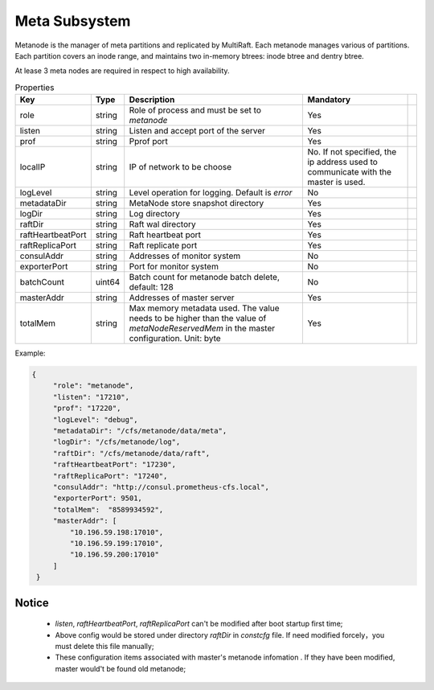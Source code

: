 Meta Subsystem
====================

Metanode is the manager of meta partitions and replicated by MultiRaft. Each metanode manages various of partitions.  Each partition covers an inode range, and maintains two in-memory btrees: inode btree and dentry btree.

At lease 3 meta nodes are required in respect to high availability.

.. csv-table:: Properties
   :header: "Key", "Type", "Description", "Mandatory"
 
   "role", "string", "Role of process and must be set to *metanode*", "Yes"
   "listen", "string", "Listen and accept port of the server", "Yes"
   "prof", "string", "Pprof port", "Yes"
   "localIP", "string", "IP of network to be choose", "No. If not specified, the ip address used to communicate with the master is used."
   "logLevel", "string", "Level operation for logging. Default is *error*", "No"
   "metadataDir", "string", "MetaNode store snapshot directory", "Yes"
   "logDir", "string", "Log directory", "Yes",
   "raftDir", "string", "Raft wal directory", "Yes",
   "raftHeartbeatPort", "string", "Raft heartbeat port", "Yes"
   "raftReplicaPort", "string", "Raft replicate port", "Yes"
   "consulAddr", "string", "Addresses of monitor system", "No" 
   "exporterPort", "string", "Port for monitor system", "No" 
   "batchCount", "uint64", "Batch count for metanode batch delete, default: 128", "No" 
   "masterAddr", "string", "Addresses of master server", "Yes"
   "totalMem","string", "Max memory metadata used. The value needs to be higher than the value of *metaNodeReservedMem* in the master configuration. Unit: byte", "Yes"




Example:

.. code-block:: json

   {
        "role": "metanode",
        "listen": "17210",
        "prof": "17220",
        "logLevel": "debug",
        "metadataDir": "/cfs/metanode/data/meta",
        "logDir": "/cfs/metanode/log",
        "raftDir": "/cfs/metanode/data/raft",
        "raftHeartbeatPort": "17230",
        "raftReplicaPort": "17240",
        "consulAddr": "http://consul.prometheus-cfs.local",
        "exporterPort": 9501,
        "totalMem":  "8589934592",
        "masterAddr": [
            "10.196.59.198:17010",
            "10.196.59.199:17010",
            "10.196.59.200:17010"
        ]
    }


Notice
-------------

  * `listen`, `raftHeartbeatPort`, `raftReplicaPort` can't be modified after boot startup first time;
  * Above config would be stored under directory `raftDir` in `constcfg` file. If need modified forcely，you must delete this file manually;
  * These configuration items associated with master's metanode infomation . If they have been modified, master would't be found old metanode;

